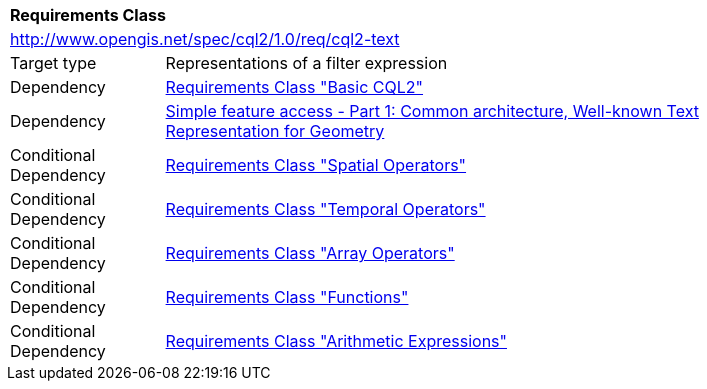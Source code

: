 [[rc_cql2-text]]
[cols="1,4",width="90%"]
|===
2+|*Requirements Class*
2+|http://www.opengis.net/spec/cql2/1.0/req/cql2-text
|Target type |Representations of a filter expression
|Dependency |<<rc_basic-cql2,Requirements Class "Basic CQL2">>
|Dependency |<<ogc06-103r4,Simple feature access - Part 1: Common architecture, Well-known Text Representation for Geometry>>
|Conditional Dependency |<<rc_spatial-operators,Requirements Class "Spatial Operators">>
|Conditional Dependency |<<rc_temporal-operators,Requirements Class "Temporal Operators">>
|Conditional Dependency |<<rc_array-operators,Requirements Class "Array Operators">>
|Conditional Dependency |<<rc_functions,Requirements Class "Functions">>
|Conditional Dependency |<<rc_arithmetic,Requirements Class "Arithmetic Expressions">>
|===
